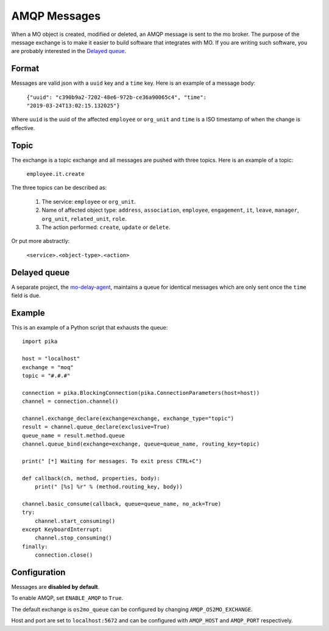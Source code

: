 =============
AMQP Messages
=============

When a MO object is created, modified or deleted, an AMQP message is sent to
the mo broker. The purpose of the message exchange is to make it easier to
build software that integrates with MO. If you are writing such software, you
are probably interested in the `Delayed queue`_.


Format
------

Messages are valid json with a ``uuid`` key and a ``time`` key. Here is an
example of a message body:

    ``{"uuid": "c390b9a2-7202-48e6-972b-ce36a90065c4", "time": "2019-03-24T13:02:15.132025"}``

Where ``uuid`` is the uuid of the affected ``employee`` or ``org_unit`` and
``time`` is a ISO timestamp of when the change is effective.


Topic
-----

The exchange is a topic exchange and all messages are pushed with three topics.
Here is an example of a topic:

    ``employee.it.create``

The three topics can be described as:

    1. The service: ``employee`` or ``org_unit``.
    2. Name of affected object type: ``address``, ``association``,
       ``employee``, ``engagement``, ``it``, ``leave``, ``manager``,
       ``org_unit``, ``related_unit``, ``role``.
    3. The action performed: ``create``, ``update`` or ``delete``.

Or put more abstractly:

    ``<service>.<object-type>.<action>``


Delayed queue
-------------

A separate project, the mo-delay-agent_, maintains a queue for identical
messages which are only sent once the ``time`` field is due.


Example
-------

This is an example of a Python script that exhausts the queue::

    import pika

    host = "localhost"
    exchange = "moq"
    topic = "#.#.#"

    connection = pika.BlockingConnection(pika.ConnectionParameters(host=host))
    channel = connection.channel()

    channel.exchange_declare(exchange=exchange, exchange_type="topic")
    result = channel.queue_declare(exclusive=True)
    queue_name = result.method.queue
    channel.queue_bind(exchange=exchange, queue=queue_name, routing_key=topic)

    print(" [*] Waiting for messages. To exit press CTRL+C")

    def callback(ch, method, properties, body):
        print(" [%s] %r" % (method.routing_key, body))

    channel.basic_consume(callback, queue=queue_name, no_ack=True)
    try:
        channel.start_consuming()
    except KeyboardInterrupt:
        channel.stop_consuming()
    finally:
        connection.close()


Configuration
-------------

Messages are **disabled by default**.

To enable AMQP, set ``ENABLE_AMQP`` to ``True``.

The default exchange is ``os2mo_queue`` can be configured by changing
``AMQP_OS2MO_EXCHANGE``.

Host and port are set to ``localhost:5672`` and can be configured with
``AMQP_HOST`` and ``AMQP_PORT`` respectively.


.. _mo-delay-agent: https://gitlab.magenta.dk/lora/mo-delay-agent/

